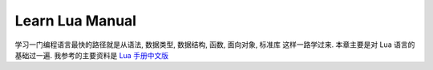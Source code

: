 Learn Lua Manual
==============================================================================
学习一门编程语言最快的路径就是从语法, 数据类型, 数据结构, 函数, 面向对象, 标准库 这样一路学过来. 本章主要是对 Lua 语言的基础过一遍. 我参考的主要资料是 `Lua 手册中文版 <https://cloudwu.github.io/lua53doc/manual.html>`_

.. autotoctree::
    :maxdepth: 1
